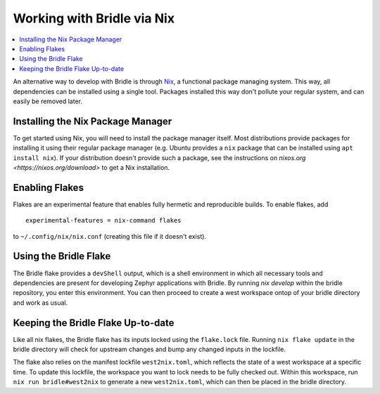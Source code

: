 .. _gs_nix:

Working with Bridle via Nix
###########################

.. contents::
   :local:
   :depth: 2

An alternative way to develop with Bridle is through `Nix <https://nixos.org/>`_, a functional package
managing system. This way, all dependencies can be installed using a single
tool. Packages installed this way don't pollute your regular system, and can
easily be removed later.

Installing the Nix Package Manager
**********************************

To get started using Nix, you will need to install the package manager itself.
Most distributions provide packages for installing it using their regular
package manager (e.g. Ubuntu provides a ``nix`` package that can be installed
using ``apt install nix``). If your distribution doesn't provide such a package, see the
instructions on `nixos.org <https://nixos.org/download>` to get a Nix
installation.

Enabling Flakes
***************

Flakes are an experimental feature that enables fully hermetic and reproducible
builds. To enable flakes, add

.. parsed-literal::
   :class: highlight

   experimental-features = nix-command flakes

to ``~/.config/nix/nix.conf`` (creating this file if it doesn't exist).

Using the Bridle Flake
**********************

The Bridle flake provides a ``devShell`` output, which is a shell environment in
which all necessary tools and dependencies are present for developing Zephyr
applications with Bridle. By running `nix develop` within the bridle repository,
you enter this environment. You can then proceed to create a west workspace
ontop of your bridle directory and work as usual.

Keeping the Bridle Flake Up-to-date
***********************************

Like all nix flakes, the Bridle flake has its inputs locked using the
``flake.lock`` file. Running ``nix flake update`` in the bridle directory will
check for upstream changes and bump any changed inputs in the lockfile.

The flake also relies on the manifest lockfile ``west2nix.toml``, which reflects
the state of a west workspace at a specific time. To update this lockfile, the
workspace you want to lock needs to be fully checked out. Within this workspace,
run ``nix run bridle#west2nix`` to generate a new ``west2nix.toml``, which can
then be placed in the bridle directory.
